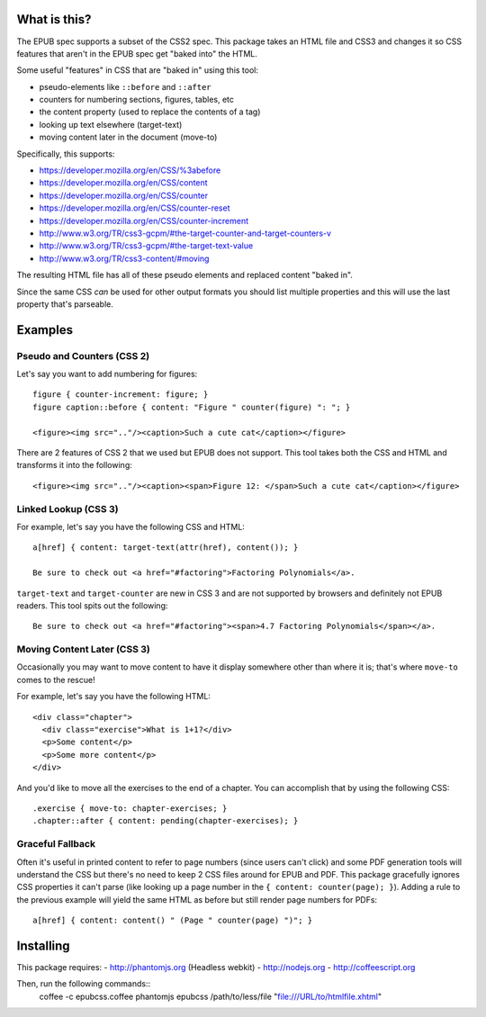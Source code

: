 ==============
 What is this?
==============

The EPUB spec supports a subset of the CSS2 spec.
This package takes an HTML file and CSS3 and changes it so CSS features that aren't in the EPUB spec get "baked into" the HTML.

Some useful "features" in CSS that are "baked in" using this tool:

- pseudo-elements like ``::before`` and ``::after``
- counters for numbering sections, figures, tables, etc
- the content property (used to replace the contents of a tag)
- looking up text elsewhere (target-text)
- moving content later in the document (move-to)

Specifically, this supports:

- https://developer.mozilla.org/en/CSS/%3abefore
- https://developer.mozilla.org/en/CSS/content
- https://developer.mozilla.org/en/CSS/counter
- https://developer.mozilla.org/en/CSS/counter-reset
- https://developer.mozilla.org/en/CSS/counter-increment
- http://www.w3.org/TR/css3-gcpm/#the-target-counter-and-target-counters-v
- http://www.w3.org/TR/css3-gcpm/#the-target-text-value
- http://www.w3.org/TR/css3-content/#moving

The resulting HTML file has all of these pseudo elements and replaced content "baked in".

Since the same CSS *can* be used for other output formats you should list multiple properties and this will use the last property that's parseable.

==========
 Examples
==========

------------------------------
 Pseudo and Counters (CSS 2)
------------------------------

Let's say you want to add numbering for figures::

  figure { counter-increment: figure; }
  figure caption::before { content: "Figure " counter(figure) ": "; }

  <figure><img src=".."/><caption>Such a cute cat</caption></figure>

There are 2 features of CSS 2 that we used but EPUB does not support.
This tool takes both the CSS and HTML and transforms it into the following::

  <figure><img src=".."/><caption><span>Figure 12: </span>Such a cute cat</caption></figure>


------------------------------
 Linked Lookup (CSS 3)
------------------------------

For example, let's say you have the following CSS and HTML::

  a[href] { content: target-text(attr(href), content()); }

  Be sure to check out <a href="#factoring">Factoring Polynomials</a>.

``target-text`` and ``target-counter`` are new in CSS 3 and are not supported by browsers and definitely not EPUB readers.
This tool spits out the following::

  Be sure to check out <a href="#factoring"><span>4.7 Factoring Polynomials</span></a>.


------------------------------
 Moving Content Later (CSS 3)
------------------------------

Occasionally you may want to move content to have it display somewhere other than where it is; that's where ``move-to`` comes to the rescue!

For example, let's say you have the following HTML::

  <div class="chapter">
    <div class="exercise">What is 1+1?</div>
    <p>Some content</p>
    <p>Some more content</p>
  </div>

And you'd like to move all the exercises to the end of a chapter.
You can accomplish that by using the following CSS::

  .exercise { move-to: chapter-exercises; }
  .chapter::after { content: pending(chapter-exercises); }


------------------------------
 Graceful Fallback
------------------------------

Often it's useful in printed content to refer to page numbers (since users can't click) and some PDF generation tools will understand the CSS but there's no need to keep 2 CSS files around for EPUB and PDF.
This package gracefully ignores CSS properties it can't parse (like looking up a page number in the ``{ content: counter(page); }``). 
Adding a rule to the previous example will yield the same HTML as before but still render page numbers for PDFs::

  a[href] { content: content() " (Page " counter(page) ")"; }



====================
 Installing
====================

This package requires:
- http://phantomjs.org (Headless webkit)
- http://nodejs.org
- http://coffeescript.org

Then, run the following commands::
  coffee -c epubcss.coffee
  phantomjs epubcss /path/to/less/file "file:///URL/to/htmlfile.xhtml"
